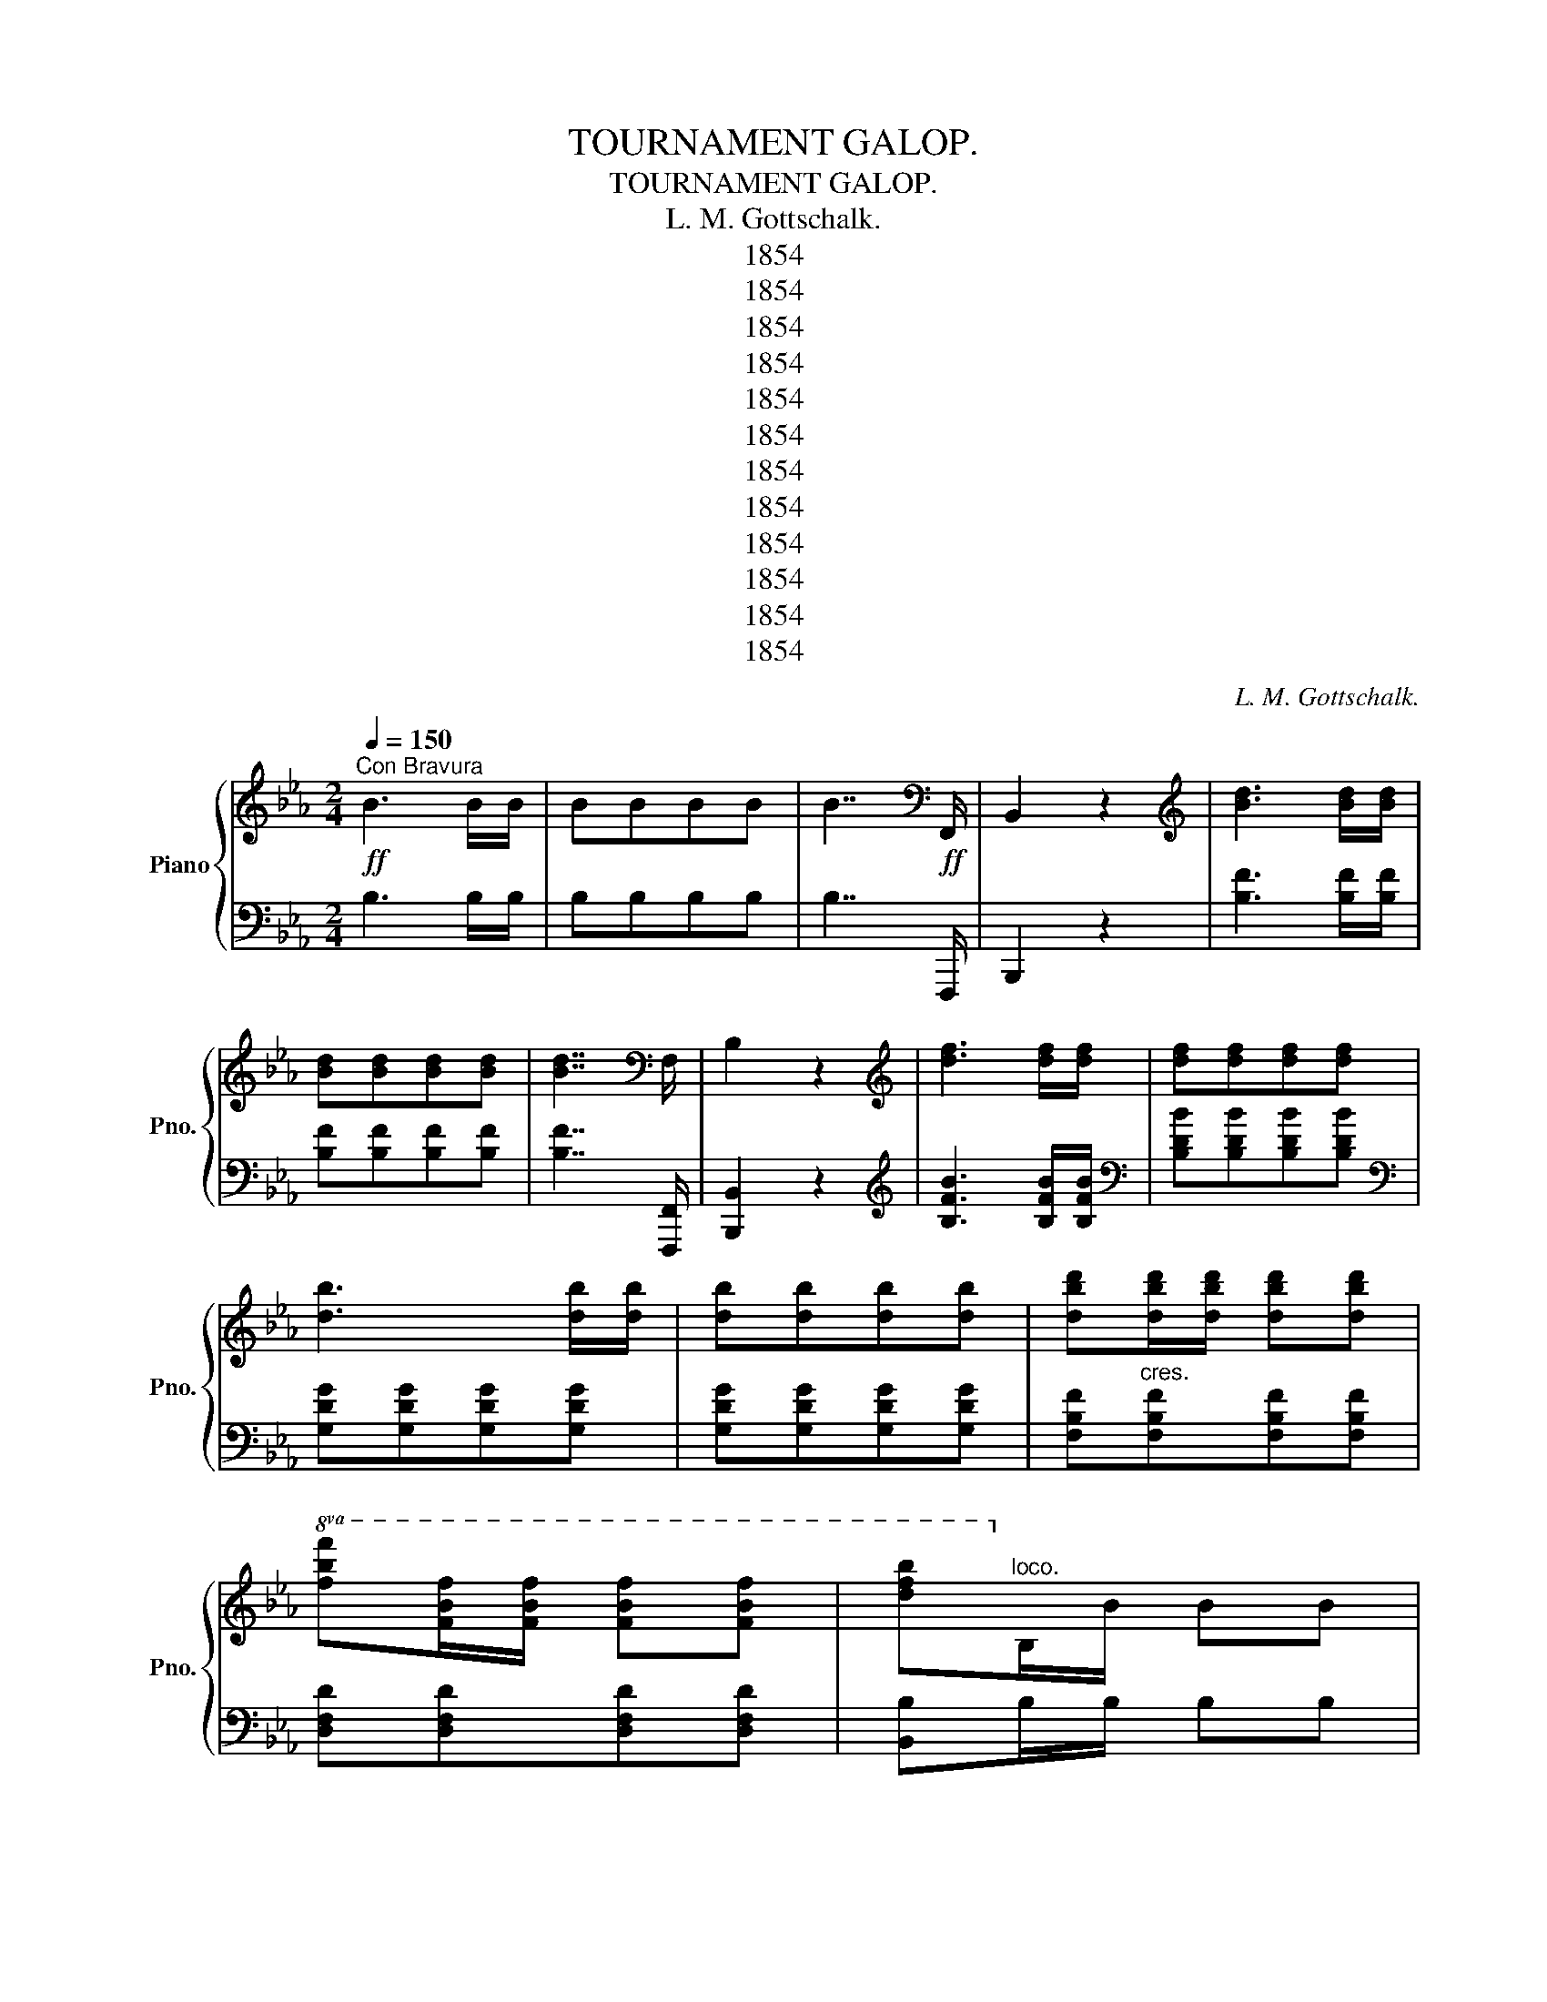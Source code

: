 X:1
T:TOURNAMENT GALOP.
T:TOURNAMENT GALOP.
T:L. M. Gottschalk.
T:1854
T:1854
T:1854
T:1854
T:1854
T:1854
T:1854
T:1854
T:1854
T:1854
T:1854
T:1854
C:L. M. Gottschalk.
Z:1854
%%score { ( 1 3 ) | 2 }
L:1/8
Q:1/4=150
M:2/4
K:Eb
V:1 treble nm="Piano" snm="Pno."
V:3 treble 
V:2 bass 
V:1
!ff!"^Con Bravura" B3 B/B/ | BBBB | B7/2[K:bass]!ff! F,,/ | B,,2 z2 |[K:treble] [Bd]3 [Bd]/[Bd]/ | %5
 [Bd][Bd][Bd][Bd] | [Bd]7/2[K:bass] F,/ | B,2 z2 |[K:treble] [df]3 [df]/[df]/ | [df][df][df][df] | %10
 [db]3 [db]/[db]/ | [db][db][db][db] | [dbd'][dbd']/[dbd']/ [dbd'][dbd'] | %13
!8va(! [fbf'][fbf']/[fbf']/ [fbf'][fbf'] | [d'f'b']!8va)!"^loco."B/B/ BB | %15
 B!8va(![bb']/[bb']/ [bb'][bb'] | [bd'b']!8va)!"^loco."B/B/ BB | B!8va(![bb']/[bb']/ [bb'][bb'] | %18
 [bb']!8va)!B/B/ BB | BB/B/ BB | BB/B/ BB | BB/B/ BB | %22
"^Con Spirito."[Q:1/4=155] B/B/[GB] B/B/[GB] | !wedge![Ee]!wedge![Gd]!wedge![^Fc]!wedge![GB] | %24
 B/B/[GB] B/B/[GB] | !wedge![Ee]!wedge![Gd]!wedge![^Fc]!wedge![GB] | %26
 B/B/B !wedge![FBf]!wedge![^FB^f] | BB/B/ !wedge![GBg]!wedge![_GB_g] | %28
 =A/A/A !wedge![FAf]!wedge![FA=e] |!<(! !wedge![F_A_e]!wedge![FAd]!wedge![FAc]!wedge![FA_c]!<)! | %30
 B/B/[GB] B/B/[GB] | !wedge![Ee]!wedge![Gd]!wedge![^Fc]!wedge![GB] | B/B/[GB] B/B/[GB] | %33
 !wedge![Ee]!wedge![Gd]!wedge![^Fc]!wedge![GB] | B/B/[GB] B/B/[_GB] | %35
 B/B/[FB] !wedge![FBf]!wedge![^FB^f] | =A/A/A !wedge![Aeg]!wedge![Aef] | %37
 [Bdb]!8va(!b'/b/ b'!8va)! z | B/B/[GB] B/B/[GB] | !wedge![Ee]!wedge![Gd]!wedge![^Fc]!wedge![GB] | %40
 B/B/[GB] B/B/[GB] | !wedge![Ee]!wedge![Gd]!wedge![^Fc]!wedge![GB] | %42
 B/B/B !wedge![FBf]!wedge![^FB^f] | BB/B/ !wedge![GBg]!wedge![_GB_g] | %44
 =A/A/A !wedge![FAf]!wedge![FA=e] |!<(! !wedge![F_A_e]!wedge![FAd]!wedge![FAc]!wedge![FA_c]!<)! | %46
 B/B/[GB] B/B/[GB] | !wedge![Ee]!wedge![Gd]!wedge![^Fc]!wedge![GB] | B/B/[GB] B/B/[GB] | %49
 !wedge![Ee]!wedge![Gd]!wedge![^Fc]!wedge![GB] | B/B/[GB] B/B/[_GB] | %51
 B/B/[FB] !wedge![FBf]!wedge![^FB^f] | =A/A/A !wedge![Aeg]!wedge![Aef] | %53
 [Bdb]!8va(!b'/b/ b'!8va)! z ||!p!!8va(! (3(a/b/a/)!wedge!f (3(f'/g'/f'/)!wedge!d' | %55
 (3(a/b/a/)!wedge!f (3(f'/g'/f'/)!wedge!d' | (3(e'/f'/e'/)!wedge!c' (3(b'/c''/b'/)!wedge!g' | %57
 (3(e'/f'/e'/)!wedge!c' (3(b/c'/b/)!wedge!g | (3(a/b/a/)!wedge!f (3(f'/g'/f'/)!wedge!d' | %59
 (3(a/b/a/)!wedge!f (3(f'/g'/f'/)!wedge!d' | (3(e'/f'/e'/)!wedge!c' (3(b'/c''/b'/)!wedge!g' | %61
 (3(e'/f'/e'/)!wedge!c' (3(b/c'/b/)!wedge!g | (3(=a/b/a/)!wedge!d (3(d'/e'/d'/)!wedge!a | %63
 (3(b/c'/b/)!wedge!g (3(g'/=a'/g'/)!wedge!d' | (3(=a'/b'/a'/)!wedge!d' (3(d''/e''/d''/)!wedge!a' | %65
 (3(b'/c''/b'/)!wedge!g' (3(g''/=a''/g''/)!wedge!=e'' | f''/=e''/_e''/d''/ c''/b'/=a'/g'/ | %67
 f'/=e'/_e'/d'/ c'/b/a/g/!8va)! | f/^f/=a/g/ f/e/d/c/ | BB/B/ BB | BB/B/ BB | BB/B/ BB | BB/B/ BB | %73
 B/B/[GB] B/B/[GB] | !wedge![Ee]!wedge![Gd]!wedge![^Fc]!wedge![GB] | B/B/[GB] B/B/[GB] | %76
 !wedge![Ee]!wedge![Gd]!wedge![^Fc]!wedge![GB] | B/B/B !wedge![FBf]!wedge![^FB^f] | %78
 BB/B/ !wedge![GBg]!wedge![_GB_g] | =A/A/A !wedge![FAf]!wedge![FA=e] | %80
!<(! !wedge![F_A_e]!wedge![FAd]!wedge![FAc]!wedge![FA_c]!<)! | B/B/[GB] B/B/[GB] | %82
 !wedge![Ee]!wedge![Gd]!wedge![^Fc]!wedge![GB] | =B/B/B B/B/B | %84
 !wedge![=B^g]!wedge![B^f]!wedge![B=e]!wedge![=c_e] | =d/d/d =cd | e/e/e [eg][fa] | %87
 [eb]/b/b [eac'][dfad'] | [ege']!8va(!e''/e'/ e''!8va)! z || %89
[K:Ab]"^Marcato.\n   con fuoco.\n"!mf! EF/E/ [=B,=D][CE] | [_DF][CE] A[CE] | !^!B2 !^!=B2 | %92
 !^!c2 !^!e2 | [Gde]f/e/ =de | [cf][ce][ce][Ac] | [Ac][FA][FA][AB] | [GB]2 !^!E2 | %97
!mf! EF/E/ [=B,=D][CE] | [_DF][CE]A[CE] | !^!B2 !^!=B2 | !^!c2 !^![Ff]2 | !^![Ff]2 !^![Ff]2 | %102
 !^![Ff]!^![=E=e]!^![_E_e]!^![=D=d] | !^![_D_d]2 !^![G,DG]2 | !^![A,CA]2 [Aca]2 | %105
"^Con molto fuoco."!fff! [Ee][Ac]/[Ac]/ [=D=d][Ee] | [Ff][Ee][Aa][=A=a] | !^![Bb]2 !^![=B=b]2 | %108
 !^![cc']2 !^![ee']2 |!8va(! [ee'][gb]/[gb]/ [=d=d'][ee'] | [ff'][ee'][ee'][cc'] | %111
 [cc'][Aa][Aa][Bb] | !^![Bb]2 !^![ee']2!8va)! |"^con molto fuoco."!fff! [Ee][Ac]/[Ac]/ [=D=d][Ee] | %114
 [Ff][Ee][Aa][=A=a] | !^![Bb]2 !^![=B=b]2 | !^![cc']2 !^![ee']2 | %117
!8va(! [ee'][gb]/[gb]/ [=d=d'][ee'] | [ff'][ee']!8va)!!8va(![aa'][bb'] | %119
"^tutta la forza." (3([c'c''][d'd''][d'd'']) (3([e'e''][f'f''][g'g'']) | %120
 [a'a'']2!8va)!"^Strepitoso."!ff! z/ z/ z/ z/ | z/ z/ z/ z/ z/ z/ z/ z/ | z/ z/ z/ z/ z/ z/ z/ z/ | %123
 z/ z/ z/ z/ z/ z/ z/ z/ | [Ee]2 z/ z/ z/ z/ | z/ z/ z/ z/ z/ z/ z/ z/ | z/ z/ z/ z/ z/ z/ z/ z/ | %127
 z/ z/ z/ z/ z/ z/ z/ z/ |!f! [ee']e/e/"^Animato." ee | ee/e/ ee | e[Ee][Ee][Ee] | %131
 [Ee][Ee][Ee][Ee] |"^con molto fuoco."!fff! [Ee][Ac]/[Ac]/ [=D=d][Ee] | [Aa][Ee][Aa][=A=a] | %134
 !^![Bb]2 !^![=B=b]2 | !^![cc']2 !^![ee']2 |!8va(! [ee'][gb]/[gb]/ [=d=d'][ee'] | %137
 [ff'][ee'][ee'][cc'] | [cc'][Aa][Aa][Bb] | !^![Bb]2 !^![ee']2!8va)! | %140
"^con molto fuoco."!fff! [Ee][Ac]/[Ac]/ [=D=d][Ee] | [Ff][Ee][Aa][=A=a] | !^![Bb]2 !^![=B=b]2 | %143
 !^![cc']2 !^![ee']2 |!fff!!8va(! [ee'][gb]/[gb]/ [=d=d'][ee'] | [ff'][ee'][aa'][bb'] | %146
"^tutta la forza." (3([c'c''][d'd''][d'd'']) (3([e'e''][f'f''][g'g'']) | %147
 [a'a'']2 [ac'e'a']2!8va)! || %148
[K:Eb]!ff!"^Animato con Spirito." [eb]/B/!wedge![eb] [eb]/B/!wedge![eb] | %149
 !wedge![ee']!wedge![dd']!wedge![cc']!wedge![Bb] |!ff! [eb]/B/!wedge![eb] [eb]/B/!wedge![eb] | %151
 !wedge![ee']!wedge![dd']!wedge![cc']!wedge![Bb] | [fb]/B/!wedge![fb] !wedge![fbf']!wedge![^f^f'] | %153
 [eb]/B/!wedge![eb] !wedge![gbg']!wedge![_g_g'] | %154
 [e=a]/=A/!wedge![ea] !wedge![faf']!wedge![=e=e'] | %155
 !wedge![_e_a_e']!wedge![dd']!wedge![cac']!wedge![_c_c'] | [eb]/B/!wedge![eb] [eb]/B/!wedge![eb] | %157
 !wedge![ee']!wedge![dd']!wedge![cc']!wedge![Bb] | [eb]/B/!wedge![eb] [eb]/B/!wedge![eb] | %159
 !wedge![ee']!wedge![dd']!wedge![cc']!wedge![Bb] | [eb]/c/!wedge![eb] [^cb]/B/!wedge![cb] | %161
 [db]/B/!wedge![db] !wedge![ff']!wedge![^f^f'] | [e=a]/=A/!wedge![ea] !wedge![gg']!wedge![ff'] | %163
 b!8va(!b'/b/ b' z!8va)! |!p!"^Leggiere."!8va(! (3(a/b/a/)!wedge!f (3(f'/g'/f'/)!wedge!d' | %165
 (3(a/b/a/)!wedge!f (3(f'/g'/f'/)!wedge!d' | (3(e'/f'/e'/)!wedge!c' (3(b'/c''/b'/)!wedge!g' | %167
 (3(e'/f'/e'/)!wedge!c' (3(b/c'/b/)!wedge!g |!p! (3(a/b/a/)!wedge!f (3(f'/g'/f'/)!wedge!d' | %169
 (3(a/b/a/)!wedge!f (3(f'/g'/f'/)!wedge!d' | (3(e'/f'/e'/)!wedge!c' (3(b'/c''/b'/)!wedge!g' | %171
 (3(e'/f'/e'/)!wedge!c' (3(b/c'/b/)!wedge!g | (3(=a/b/a/)!wedge!d (3(d'/e'/d'/)!wedge!a | %173
 (3(b/c'/b/)!wedge!g (3(g'/=a'/g'/)!wedge!d' | (3(=a'/b'/a'/)!wedge!d' (3(d''/e''/d''/)!wedge!a' | %175
 (3(b'/c''/b'/)!wedge!g' (3(g''/=a''/g''/)!wedge!=e'' | f''/=e''/_e''/d''/ c''/b'/=a'/g'/ | %177
 f'/=e'/_e'/d'/ c'/b/a/g/!8va)! | f/^f/=a/g/ f/e/d/c/ | !fermata!B z/ z/ z/ z/ z/ z/ | %180
 z/ z/ z/ z/ z/ z/ z/ z/ |"^Strepitoso."!<(! z/ z/ z/ z/ z/ z/ z/ z/ | %182
 z/ z/ z/ z/ z/ z/ z/ z/!<)! |"^Marcato il canto.\n   tutta la forza  possible.\n" [Bb]2 [=A=a]2 | %184
 [cc']2 [Bb]2 | [gg']2 [ff']2 | [ff']2 [ee']2 | [Bb]2 [=A=a]2 | [cc']2 [Bb]2 | %189
!8va(! [aa']2 [gg']2 | [=e=e']2 [ff']2!8va)! | [=c=c']2 [=B=b]2 | [_d_d']2 [cc']2 | %193
!8va(! [ff']2 [=e=e']2 | [gg']2 [ff']2 | [ff']2 [ee']2 | [ee']2 [dd']2 | [c'c'']2 [bb']2 | %198
 !fermata![e'g'b'e'']!ff! z/ z/ z/ z/ z/ z/ | z/ z/ z/ z/ z/ z/ z/ z/ | %200
 z/ z/ z/ z/ z/ z/ z/ z/!8va)! | [f=ac']/c/[fac'] [_abd']/d/[abd'] | %202
 !fermata![egbe']!ff!!8va(! z/ z/ z/ z/ z/ z/ | z/ z/ z/ z/ z/ z/ z/ z/ | z/ z/ z/ z/ z/ z/ z/ z/ | %205
 z/ z/ z/ z/ z/ z/ z/ z/ | [^d^f=b^d']3!8va)! =B/B/ | =BBBB | =B^FBF | =B2!8va(! [=fbd'=f']2 | %210
 [gb_e'g']3!8va)! e/e/ | eeee | eBeB | e2!8va(! [g=bd'g']2 |!ff! [c'e'g'c'']2 z2 | [bd'f'b']2 z2 | %216
 [be'g'b']2 z2 | [g'b'e''g'']2 z2 | [egbe']2!8va)! z2 |] %219
V:2
 B,3 B,/B,/ | B,B,B,B, | B,7/2 F,,,/ | B,,,2 z2 | [B,F]3 [B,F]/[B,F]/ | [B,F][B,F][B,F][B,F] | %6
 [B,F]7/2 [F,,,F,,]/ | [B,,,B,,]2 z2 |[K:treble] [B,FB]3 [B,FB]/[B,FB]/ | %9
[K:bass] [B,DB][B,DB][B,DB][B,DB] |[K:bass] [G,DG][G,DG][G,DG][G,DG] | [G,DG][G,DG][G,DG][G,DG] | %12
 [F,B,F]"^cres."[F,B,F][F,B,F][F,B,F] | [D,F,D][D,F,D][D,F,D][D,F,D] | [B,,B,]B,/B,/ B,B, | %15
 B,[B,,,B,,]/[B,,,B,,]/ [B,,,B,,][B,,,B,,] | [B,,B,]B,/B,/ B,B, | %17
 B,[B,,,B,,]/[B,,,B,,]/ [B,,,B,,][B,,,B,,] | [B,,,B,,]2"^leggiero." z2 |[K:treble] [FA]2 z2 | %20
 [EG]2 z2 | [B,F]2 z2 |[K:bass] !wedge!E,!wedge![B,E]!wedge!E,!wedge![B,E] | %23
 !wedge!E,!wedge![B,E]!wedge![=A,E]!wedge![B,E] | !wedge!E,!wedge![B,E]!wedge!E,!wedge![B,E] | %25
 !wedge!E,!wedge![B,E]!wedge![=A,E]!wedge![B,E] | %26
 !wedge!B,,!wedge![A,B,D]!wedge![A,B,D]!wedge![A,B,D] | %27
 !wedge!E,!wedge![B,E]!wedge![B,E]!wedge![B,E] | !wedge!F,!wedge![A,C]!wedge![A,C]!wedge![A,C] | %29
 [B,,B,][=B,,=B,][C,C][D,D] | !wedge!E,!wedge![B,E]!wedge!E,!wedge![B,E] | %31
 !wedge!E,!wedge![B,E]!wedge![=A,E]!wedge![B,E] | !wedge!E,!wedge![B,E]!wedge!E,!wedge![B,E] | %33
 !wedge!E,!wedge![B,E]!wedge![=A,E]!wedge![B,E] | !wedge!E,!wedge![B,E]!wedge!=E,!wedge![B,^C=E] | %35
 !wedge!F,!wedge![B,D]!wedge![B,D]!wedge![B,D] | F,[CE][CE][CE] | [B,D]2 [B,,,B,,]2 | %38
 !wedge!E,!wedge![B,E]!wedge!E,!wedge![B,E] | !wedge!E,!wedge![B,E]!wedge![=A,E]!wedge![B,E] | %40
 !wedge!E,!wedge![B,E]!wedge!E,!wedge![B,E] | !wedge!E,!wedge![B,E]!wedge![=A,E]!wedge![B,E] | %42
 !wedge!B,,!wedge![A,B,D]!wedge![A,B,D]!wedge![A,B,D] | %43
 !wedge!E,!wedge![B,E]!wedge![B,E]!wedge![B,E] | !wedge!F,!wedge![A,C]!wedge![A,C]!wedge![A,C] | %45
 [B,,B,][=B,,=B,][C,C][D,D] | !wedge!E,!wedge![B,E]!wedge!E,!wedge![B,E] | %47
 !wedge!E,!wedge![B,E]!wedge![=A,E]!wedge![B,E] | !wedge!E,!wedge![B,E]!wedge!E,!wedge![B,E] | %49
 !wedge!E,!wedge![B,E]!wedge![=A,E]!wedge![B,E] | !wedge!E,!wedge![B,E]!wedge!=E,!wedge![B,^C=E] | %51
 !wedge!F,!wedge![B,D]!wedge![B,D]!wedge![B,D] | F,[CE][CE][CE] | [B,D]2 [B,,,B,,]2 || %54
"^con Grazia." !wedge!F,!wedge![A,B,D] !wedge!B,,!wedge![A,B,D] | %55
 !wedge!F,!wedge![A,B,D] !wedge!B,,!wedge![A,B,D] | !wedge!E,!wedge![EG] !wedge!A,!wedge![EG] | %57
 !wedge!E,!wedge![EG] !wedge!A,!wedge![EG] | !wedge!F,!wedge![A,B,D] !wedge!B,,!wedge![A,B,D] | %59
 !wedge!F,!wedge![A,B,D] !wedge!B,,!wedge![A,B,D] | !wedge!E,!wedge![EG] !wedge!A,!wedge![EG] | %61
 !wedge!E,!wedge![EG] !wedge!A,!wedge![EG] | !wedge!^F,!wedge![CD] !wedge!D,!wedge![CD] | %63
 !wedge!G,!wedge![B,D] !wedge!D,!wedge![B,D] | !wedge!^F,!wedge![CD] !wedge!D,!wedge![CD] | %65
 !wedge!G,!wedge![B,D] !wedge!=E,!wedge![B,^C=E] | %66
"^Brilliante." !wedge!!^!F,!wedge![DF]!wedge!!^!^F,!wedge![DF] | %67
 !wedge!!^!G,!wedge![DF]!wedge!!^!^G,!wedge![DF] | !wedge!=A,!wedge![CEF]!wedge!F,!wedge![CEF] | %69
 B,2 z2 |[K:treble] [FA]2 z2 | [EG]2 z2 | [B,F]2 z2 | %73
[K:bass] !wedge!E,!wedge![B,E]!wedge!E,!wedge![B,E] | %74
 !wedge!E,!wedge![B,E]!wedge![=A,E]!wedge![B,E] | !wedge!E,!wedge![B,E]!wedge!E,!wedge![B,E] | %76
 !wedge!E,!wedge![B,E]!wedge![=A,E]!wedge![B,E] | %77
 !wedge!B,,!wedge![A,B,D]!wedge![A,B,D]!wedge![A,B,D] | %78
 !wedge!E,!wedge![B,E]!wedge![B,E]!wedge![B,E] | !wedge!F,!wedge![A,C]!wedge![A,C]!wedge![A,C] | %80
 [B,,B,][=B,,=B,][C,C][D,D] | !wedge!E,!wedge![B,E]!wedge!E,!wedge![B,E] | %82
 !wedge!E,!wedge![B,E]!wedge![=A,E]!wedge![B,E] | !wedge!^G,!wedge![=E^G]!wedge!^F,!wedge![^D^F] | %84
 !wedge!=E,!wedge!=B,!wedge!^G!wedge!A | !wedge!B,!wedge![FB]!wedge![F=A]!wedge![FB] | %86
 !wedge!B,!wedge![EG]!wedge![EG]!wedge![EG] |[K:bass] [B,,B,][A,B,D][A,B,D][A,B,D] | %88
 [E,G,B,E]2 [E,,E,]2 ||[K:Ab] A,,[E,A,][E,A,][E,A,] | A,,[E,A,]A,,[E,A,] | %91
 !^!E,[G,B,]!^!=D,[G,=B,] | !^!C,[G,C]!^!=A,,[E,^F,=A,] | B,,[E,G,D][E,G,D][E,G,D] | %94
 A,,[E,A,C][E,A,C][E,A,C] | B,,[A,B,=D][A,B,D][A,B,D] | E,[G,B,_D][G,B,D][G,B,D] | %97
 A,,[E,A,][E,A,][E,A,] | A,,[E,A,]A,,[E,A,] | E,[G,B,]=D,[G,=B,] | C,[G,C]=A,,[^F,=A,] | %101
 B,,[F,B,]C,[F,C] | D,[F,B,][F,B,][F,B,] | E,,E,[B,,E,][B,,E,] | [A,,E,]2 [A,,,A,,]2 | %105
 A,,[E,A,C][E,A,C][E,A,C] | A,,[E,A,C][E,A,C][E,A,C] | !^!E,[G,B,]!^!=D,[G,=B,] | %108
 !^!C,[G,C]!^!=A,,[^F,=A,] | B,,[E,G,D][E,G,D][E,G,D] | A,,[E,A,C][E,A,C][E,A,C] | %111
 B,,[A,B,D][A,B,D][A,B,D] | E,[G,B,D][G,B,D][G,B,D] | A,,[E,A,C][E,A,C][E,A,C] | %114
 A,,[E,A,C][E,A,C][E,A,C] | !^!E,[G,B,]!^!=D,[G,=B,] | !^!C,[G,C]!^!=A,,[E,^F,=A,] | %117
 B,,[E,G,D][E,G,D][E,G,D] | C,[E,A,C]F,[A,B,=D] | E,[A,CE] [G,B,E]2 | %120
 [A,,C,E,A,]2 [A,,,A,,]/[I:staff -1][A,A]/[I:staff +1][=A,,,=A,,]/[I:staff -1][=A,=A]/ | %121
[I:staff +1] [B,,,B,,]/[I:staff -1][B,B]/[I:staff +1][_C,,_C,]/[I:staff -1][_C_c]/[I:staff +1] [A,,,A,,]/[I:staff -1][A,A]/[I:staff +1][=A,,,=A,,]/[I:staff -1][=A,=A]/ | %122
[I:staff +1] [B,,,B,,]/[I:staff -1][B,B]/[I:staff +1][_C,,_C,]/[I:staff -1][_C_c]/[I:staff +1] [A,,,A,,]/[I:staff -1][A,A]/[I:staff +1][=A,,,=A,,]/[I:staff -1][=A,=A]/ | %123
[I:staff +1] [B,,,B,,]/[I:staff -1][B,B]/[I:staff +1][_C,,_C,]/[I:staff -1][_C_c]/[I:staff +1] [D,,D,]/[I:staff -1][Dd]/[I:staff +1][=D,,=D,]/[I:staff -1][=D=d]/ | %124
[I:staff +1] [E,,E,]2 [A,,A,]/[I:staff -1][Aa]/[I:staff +1][=A,,=A,]/[I:staff -1][=A=a]/ | %125
[I:staff +1] [B,,B,]/[I:staff -1][Bb]/[I:staff +1][_C,_C]/[I:staff -1][_c_c']/[I:staff +1] [A,,A,]/[I:staff -1][Aa]/[I:staff +1][=A,,=A,]/[I:staff -1][=A=a]/ | %126
[I:staff +1] [B,,B,]/[I:staff -1][Bb]/[I:staff +1][_C,_C]/[I:staff -1][_c_c']/[I:staff +1] [A,,A,]/[I:staff -1][Aa]/[I:staff +1][=A,,=A,]/[I:staff -1][=A=a]/ | %127
[I:staff +1] [B,,B,]/[I:staff -1][Bb]/[I:staff +1][_C,_C]/[I:staff -1][_c_c']/[I:staff +1] [D,D]/[I:staff -1][dd']/[I:staff +1][=D,=D]/[I:staff -1][=d=d']/ | %128
[I:staff +1] [C,C]EEE | EEEE | !^![E,E] z !^![D,D] z | !^![C,C] z !^![B,,B,] z | %132
 A,,[E,A,C][E,A,C][E,A,C] | A,,[E,A,C][E,A,C][E,A,C] | !^!E,[G,B,]!^!=D,[G,=B,] | %135
 !^!C,[E,G,C]!^!=A,,[E,^F,=A,] | B,,[E,G,D][E,G,D][E,G,D] | A,,[E,A,C][E,A,C][E,A,C] | %138
 B,,[A,B,D][A,B,D][A,B,D] | E,[G,B,D][G,B,D][G,B,D] | A,,[E,A,C][E,A,C][E,A,C] | %141
 A,,[E,A,C][E,A,C][E,A,C] | !^!E,[G,B,]!^!=D,[G,=B,] | !^!C,[E,G,C]!^!=A,,[E,^F,=A,] | %144
 B,,[E,G,D][E,G,D][E,G,D] | C,[E,A,C]F,[A,B,=D] | E,[A,CE] [G,B,E]2 | [A,,A,]2 [A,CEA]2 || %148
[K:Eb] !wedge!E,!wedge![B,EG]!wedge!E,!wedge![B,EG] | %149
 !wedge!E,!wedge![B,EG]!wedge![=A,E^F]!wedge![B,EG] | %150
 !wedge!E,!wedge![B,EG]!wedge!E,!wedge![B,EG] | %151
 !wedge!E,!wedge![B,EG]!wedge![=A,E^F]!wedge![B,EG] | %152
 !wedge!B,,!wedge![B,DA]!wedge![B,DA]!wedge![B,DA] | %153
 !wedge!E,!wedge![B,EG]!wedge![B,EG]!wedge![B,E_G] | %154
 !wedge![F,,F,]!wedge![=A,CF]!wedge![A,CF]!wedge![A,CF] | %155
 !wedge![B,,,B,,]!wedge![=B,,,=B,,]!wedge![C,,C,]!wedge![D,,D,] | %156
 !wedge!E,!wedge![B,EG]!wedge!E,!wedge![B,EG] | %157
 !wedge!E,!wedge![B,EG]!wedge![=A,E^F]!wedge![B,EG] | %158
 !wedge!E,!wedge![B,EG]!wedge!E,!wedge![B,EG] | %159
 !wedge!E,!wedge![B,EG]!wedge![=A,E^F]!wedge![B,EG] | %160
 !wedge!E,!wedge![B,EG]!wedge!=E,!wedge![B,^CG] | F,!wedge![B,DF]!wedge![B,DF]!wedge![B,D] | %162
 F,!wedge![CEF]!wedge![CEF]!wedge![CEF] | [B,D]2 [B,,,B,,]2 | %164
"^con Grazia." !wedge!F,!wedge![A,B,D] !wedge!B,,!wedge![A,B,D] | %165
 !wedge!F,!wedge![A,B,D] !wedge!B,,!wedge![A,B,D] | !wedge!E,!wedge![EG] !wedge!A,!wedge![EG] | %167
 !wedge!E,!wedge![EG] !wedge!A,!wedge![EG] | !wedge!F,!wedge![A,B,D]!wedge!B,,!wedge![A,B,D] | %169
 !wedge!F,!wedge![A,B,D]!wedge!B,,!wedge![A,B,D] | !wedge!E,!wedge![EG]!wedge!A,!wedge![EG] | %171
 !wedge!E,!wedge![EG]!wedge!A,!wedge![EG] | !wedge!^F,!wedge![CD]!wedge!D,!wedge![CD] | %173
 !wedge!G,!wedge![B,D]!wedge!D,!wedge![B,D] | !wedge!^F,!wedge![CD]!wedge!D,!wedge![CD] | %175
 !wedge!G,!wedge![B,D]!wedge!=E,!wedge![B,^C=E] | %176
"^Brilliante." !wedge!!^!F,!wedge![DF]!wedge!!^!^F,!wedge![DF] | %177
 !wedge!!^!G,!wedge![DF]!wedge!!^!^G,!wedge![DF] | !wedge!=A,!wedge![CEF]!wedge!F,!wedge![CEF] | %179
 [B,,B,] [B,,,B,,]/[I:staff -1][B,B]/[I:staff +1] [=A,,,=A,,]/[I:staff -1][=A,=A]/[I:staff +1][B,,,B,,]/[I:staff -1][B,B]/ | %180
[I:staff +1] [C,,C,]/[I:staff -1][_C_c]/[I:staff +1][_D,,_D,]/[I:staff -1][_D_d]/[I:staff +1] [=C,,=C,]/[I:staff -1][=C=c]/[I:staff +1][D,,D,]/[I:staff -1][Dd]/ | %181
[I:staff +1] [=D,,=D,]/[I:staff -1][=D=d]/[I:staff +1][E,,E,]/[I:staff -1][Ee]/[I:staff +1] [=E,,=E,]/[I:staff -1][=E=e]/[I:staff +1][F,,F,]/[I:staff -1][Ff]/ | %182
[I:staff +1] [^F,,^F,]/[I:staff -1][^F^f]/[I:staff +1][G,,G,]/[I:staff -1][Gg]/[I:staff +1] [A,,A,]/[I:staff -1][Aa]/[I:staff +1][=A,,=A,]/[I:staff -1][=A=a]/ | %183
"^Molto animato grandioso."[I:staff +1] [E,E][B,EG][E,E][C^DF] | [E,E][B,EG][B,EG][B,EG] | %185
 [B,,B,][A,B,D][A,B,D][A,B,D] | [E,E][G,B,E][G,B,E][G,B,E] | [E,E][B,EG][E,E][CEF] | %188
 [E,E][B,EG][B,EG][B,EG] | [E,E][B,EG][B,EG][B,EG] | [B,,B,][B,^C=E][B,,B,][B,DF] | %191
 [F,,F,][A,CF][A,CF][A,CF] | F,[A,CF][A,CF][A,CF] | [G,,G,][B,_DG][B,DG][B,DG] | %194
 [A,,A,][A,CF][A,CF][A,CF] | [=A,,=A,][_A,CF][A,CF][A,CF] | [B,,B,][A,B,F][A,B,F][A,B,F] | %197
 [B,,,B,,][A,B,F][A,B,F][A,B,F] | %198
 [E,,,E,,][K:treble] [Ee]/[I:staff -1][ee']/[I:staff +1] [Cc]/[I:staff -1][cc']/[I:staff +1][B,B]/[I:staff -1][Bb]/ | %199
[I:staff +1][K:bass] [G,G]/[I:staff -1][Gg]/[I:staff +1][F,F]/[I:staff -1][Ff]/[I:staff +1] [C,C]/[I:staff -1][Cc]/[I:staff +1][B,,B,]/[I:staff -1][B,B]/ | %200
[I:staff +1] [G,,G,]/[I:staff -1][G,G]/[I:staff +1][A,,A,]/[I:staff -1][A,A]/[I:staff +1] [=A,,=A,]/[I:staff -1][=A,=A]/[I:staff +1][B,,B,]/[I:staff -1][B,B]/ | %201
[I:staff +1] [F,,F,]2 [B,,,B,,]2 | %202
 [E,,,E,,][K:treble] [Ee]/[I:staff -1][ee']/[I:staff +1] [Cc]/[I:staff -1][cc']/[I:staff +1][B,B]/[I:staff -1][Bb]/ | %203
[I:staff +1][K:bass] [G,G]/[I:staff -1][Gg]/[I:staff +1][F,F]/[I:staff -1][Ff]/[I:staff +1] [C,C]/[I:staff -1][Cc]/[I:staff +1][B,,B,]/[I:staff -1][B,B]/ | %204
[I:staff +1] [G,,G,]/[I:staff -1][G,G]/[I:staff +1][A,,A,]/[I:staff -1][A,A]/[I:staff +1] [=A,,=A,]/[I:staff -1][=A,=A]/[I:staff +1][B,,B,]/[I:staff -1][B,B]/ | %205
[I:staff +1] [=B,,=B,]/[I:staff -1][=B,=B]/[I:staff +1][C,C]/[I:staff -1][Cc]/[I:staff +1] [^C,^C]/[I:staff -1][^C^c]/[I:staff +1][D,D]/[I:staff -1][Dd]/ | %206
[I:staff +1] [^D,^D]3 =B,/B,/ |"^Graudioso." =B,B,B,B, | =B,^F,B,F, | =B,2 [_B,,_B,]2 | %210
 [_E,,_E,]3 E/E/ | EEEE | EB,EB, | E2 [G,,G,]2 | [C,,C,]2 z2 | [D,F,B,D]2 z2 | %216
"^Ped."!ped! [E,G,B,E]2 z2 |[K:treble] [egbe']2 z2 |[K:bass] [E,,,E,,]2"^" z2!ped-up! |] %219
V:3
 x4 | x4 | x7/2[K:bass] x/ | x4 |[K:treble] x4 | x4 | x7/2[K:bass] x/ | x4 |[K:treble] x4 | x4 | %10
 x4 | x4 | x4 |!8va(! x4 | x!8va)! x3 | x!8va(! x3 | x!8va)! x3 | x!8va(! x3 | x!8va)! x3 | x4 | %20
 x4 | x4 | x4 | x4 | x4 | x4 | x4 | x4 | x4 | x4 | x4 | x4 | x4 | x4 | x4 | x4 | x4 | %37
 x!8va(! x2!8va)! x | x4 | x4 | x4 | x4 | x4 | x4 | x4 | x4 | x4 | x4 | x4 | x4 | x4 | x4 | x4 | %53
 x!8va(! x2!8va)! x ||!8va(! x4 | x4 | x4 | x4 | x4 | x4 | x4 | x4 | x4 | x4 | x4 | x4 | x4 | %67
 x4!8va)! | x4 | x4 | x4 | x4 | x4 | x4 | x4 | x4 | x4 | x4 | x4 | x4 | x4 | x4 | x4 | x4 | x4 | %85
 x4 | x4 | x4 | x!8va(! x2!8va)! x ||[K:Ab] x4 | x4 | z [EG] z [FG] | z [EG] z [^Fc] | x4 | x4 | %95
 x4 | x4 | x4 | x4 | z [EG] z [FG] | z [EG] z [=Ac] | z [Bd] z [=Ac] | x4 | x4 | x4 | x4 | x4 | %107
 z [eg] z [ef] | z [eg] z [^fc'] |!8va(! x4 | x4 | x4 | z [eg] z [gb]!8va)! | x4 | x4 | %115
 z [eg] z [ef] | z [eg] z [^fc'] |!8va(! x4 | x2!8va)!!8va(! x2 | x4 | x2!8va)! x2 | x4 | x4 | x4 | %124
 x4 | x4 | x4 | x4 | x4 | x4 | x4 | x4 | x4 | x4 | z [eg] z [ef] | z [eg] z [^fc'] |!8va(! x4 | %137
 x4 | x4 | z [eg] z [gb]!8va)! | x4 | x4 | z [eg] z [ef] | z [eg] z [fc'] |!8va(! x4 | x4 | x4 | %147
 x4!8va)! ||[K:Eb] x4 | x4 | x4 | x4 | x4 | x4 | x4 | x4 | x4 | x4 | x4 | x4 | x4 | x4 | x4 | %163
 x!8va(! x3!8va)! |!8va(! x4 | x4 | x4 | x4 | x4 | x4 | x4 | x4 | x4 | x4 | x4 | x4 | x4 | %177
 x4!8va)! | x4 | x4 | x4 | x4 | x4 | z [eg] z [e^f] | z [eg] z [eg] | z [bd'] z [bd'] | %186
 z [gb] z [gb] | z [eg] z [e^f] | z [eg] z [eg] |!8va(! z [be'] z [be'] | z [b^c'] z [bd']!8va)! | %191
 z [fa] z [fa] | z [fa] z [fa] |!8va(! z [gb] z [gb] | z [ac'] z [ac'] | z [=ac'] z [ac'] | %196
 z [_ab] z [ab] | z [d'f'] z [d'f'] | x4 | x4 | x4!8va)! | x4 | x!8va(! x3 | x4 | x4 | x4 | %206
 x3!8va)! x | x4 | x4 | x2!8va(! x2 | x3!8va)! x | x4 | x4 | x2!8va(! x2 | x4 | x4 | x4 | x4 | %218
 x2!8va)! x2 |] %219


